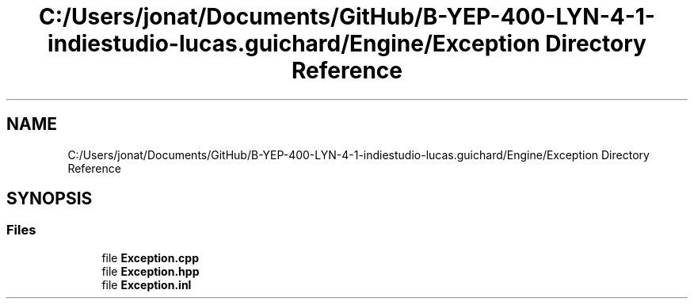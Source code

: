 .TH "C:/Users/jonat/Documents/GitHub/B-YEP-400-LYN-4-1-indiestudio-lucas.guichard/Engine/Exception Directory Reference" 3 "Mon Jun 21 2021" "Version 2.0" "Bomberman" \" -*- nroff -*-
.ad l
.nh
.SH NAME
C:/Users/jonat/Documents/GitHub/B-YEP-400-LYN-4-1-indiestudio-lucas.guichard/Engine/Exception Directory Reference
.SH SYNOPSIS
.br
.PP
.SS "Files"

.in +1c
.ti -1c
.RI "file \fBException\&.cpp\fP"
.br
.ti -1c
.RI "file \fBException\&.hpp\fP"
.br
.ti -1c
.RI "file \fBException\&.inl\fP"
.br
.in -1c

